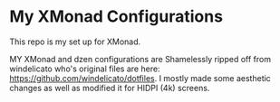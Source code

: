 
* My XMonad Configurations
This repo is my set up for XMonad.

MY XMonad and dzen configurations are Shamelessly ripped off from windelicato
who's original files are here: https://github.com/windelicato/dotfiles. I mostly
made some aesthetic changes as well as modified it for HIDPI (4k) screens.

